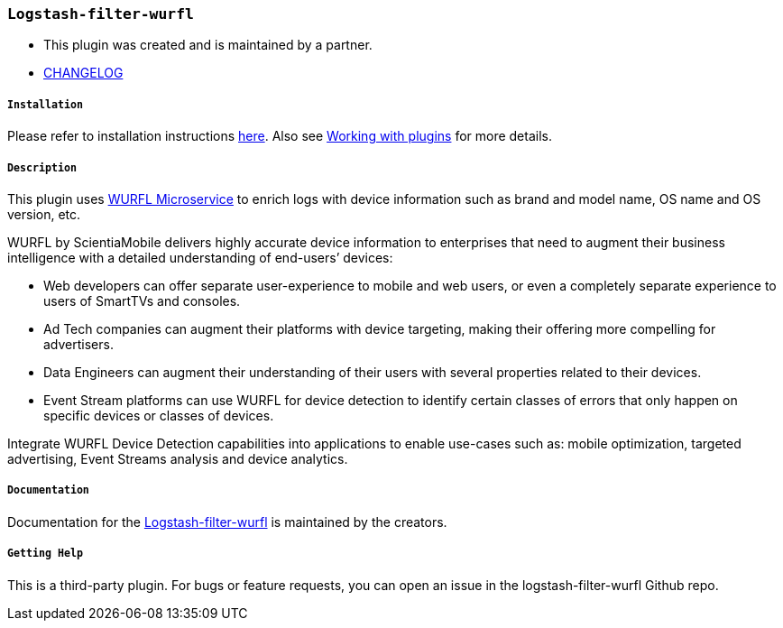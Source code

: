 === `Logstash-filter-wurfl`

 - This plugin was created and is maintained by a partner.

 - https://github.com/WURFL/logstash-filter-wurfl/blob/master/CHANGELOG.md[CHANGELOG]

===== `Installation`
Please refer to installation instructions https://github.com/WURFL/logstash-filter-wurfl#install-the-plugin-on-logstash[here]. Also see https://www.elastic.co/guide/en/logstash/7.6/working-with-plugins.html[Working with plugins] for more details.

===== `Description`

This plugin uses https://www.scientiamobile.com/products/wurfl-microservice/[WURFL Microservice] to enrich logs with device information such as brand and model name, OS name and OS version, etc.

WURFL by ScientiaMobile delivers highly accurate device information to enterprises that need to augment their business intelligence with a detailed understanding of end-users’ devices:


- Web developers can offer separate user-experience to mobile and web users, or even a completely separate experience to users of SmartTVs and consoles.

- Ad Tech companies can augment their platforms with device targeting, making their offering more compelling for advertisers.

- Data Engineers can augment their understanding of their users with several properties related to their devices.

- Event Stream platforms can use WURFL for device detection to identify certain classes of errors that only happen on specific devices or classes of devices.


Integrate WURFL Device Detection capabilities into applications to enable use-cases such as: mobile optimization, targeted advertising, Event Streams analysis and device analytics.

===== `Documentation`

Documentation for the https://github.com/WURFL/logstash-filter-wurfl/blob/master/docs/index.asciidoc[Logstash-filter-wurfl] is maintained by the creators.

===== `Getting Help`

This is a third-party plugin. For bugs or feature requests, you can open an issue in the logstash-filter-wurfl Github repo.

